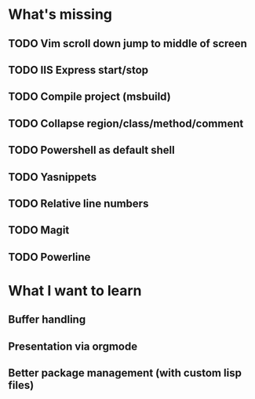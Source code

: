 * What's missing

** TODO Vim scroll down jump to middle of screen
** TODO IIS Express start/stop
** TODO Compile project (msbuild)
** TODO Collapse region/class/method/comment
** TODO Powershell as default shell 
** TODO Yasnippets
** TODO Relative line numbers
** TODO Magit
** TODO Powerline
   
* What I want to learn

** Buffer handling
** Presentation via orgmode
** Better package management (with custom lisp files)

